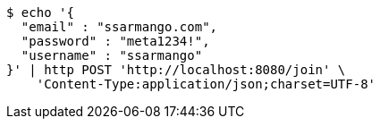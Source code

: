 [source,bash]
----
$ echo '{
  "email" : "ssarmango.com",
  "password" : "meta1234!",
  "username" : "ssarmango"
}' | http POST 'http://localhost:8080/join' \
    'Content-Type:application/json;charset=UTF-8'
----